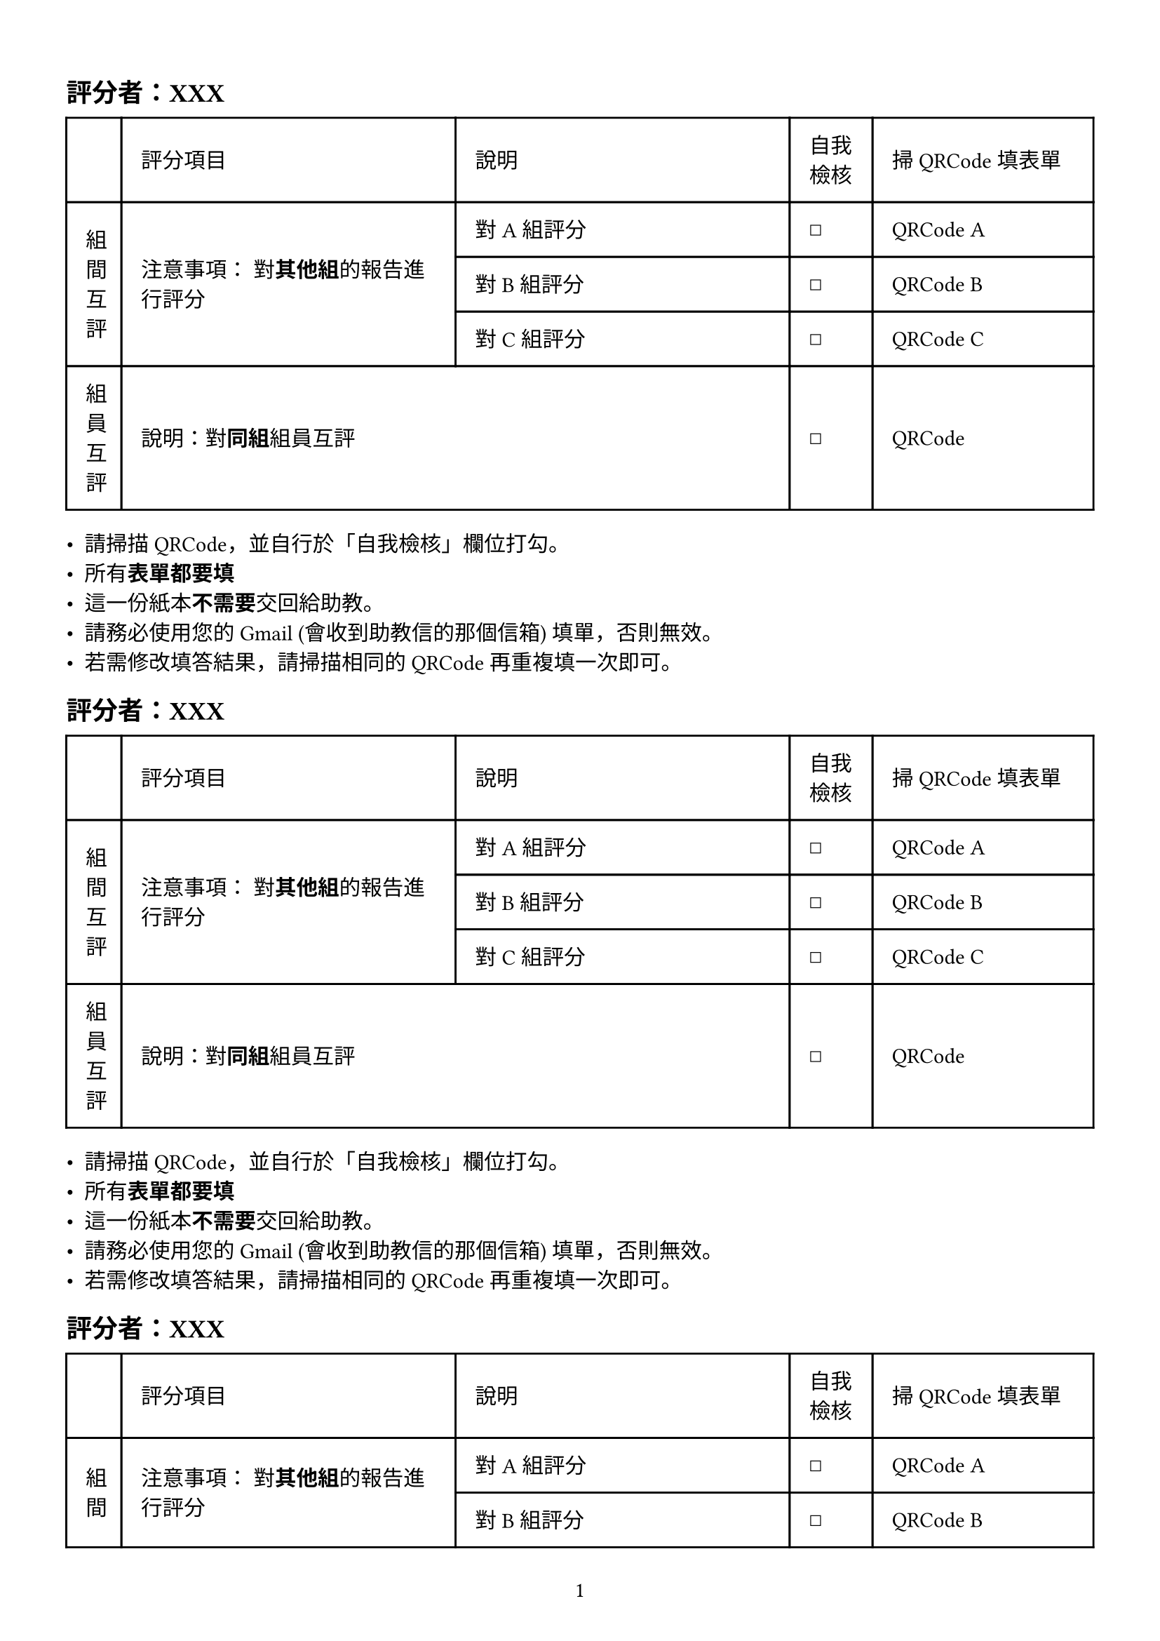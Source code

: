 #set page( // Set page: https://typst.app/docs/reference/layout/page/
  paper: "a4",
  margin: (left:1.2cm, right: 1.2cm, top: 1.5cm, bottom: 1.5cm),
  numbering: "1", // numbering the page
)

#let oneblock() = [

  == 評分者：XXX

  #table(
    columns: (10mm, 1fr, 1fr, 15mm, 40mm), // or simply `3`
    gutter: 0pt, // Default space between cells
    inset: 10pt,
    align: horizon,
    table.header(
      [],
      [評分項目],
      [說明],
      [自我檢核],
      [掃 QRCode 填表單],
    ), // this is optional
    // See https://typst.app/docs/reference/model/table/
    table.cell(rowspan: 3)[組間互評],
    table.cell(rowspan: 3)[
      注意事項：
      對*其他組*的報告進行評分
      ],
    [對 A 組評分], // FIXME: populate content via data in csv.
    [☐],
    [QRCode A], // FIXME: populate content via data in csv.
    [對 B 組評分], // FIXME: populate content via data in csv.
    [☐],
    [QRCode B], // FIXME: populate content via data in csv.
    [對 C 組評分], // FIXME: populate content via data in csv.
    [☐],
    [QRCode C], // FIXME: populate content via data in csv.
    [組員互評],
    table.cell(colspan:2 )[說明：對*同組*組員互評],
    [☐],
    [QRCode] // FIXME: populate content via data in csv.
)

  - 請掃描QRCode，並自行於「自我檢核」欄位打勾。
  - 所有*表單都要填*
  - 這一份紙本*不需要*交回給助教。
  - 請務必使用您的 Gmail (會收到助教信的那個信箱) 填單，否則無效。
  - 若需修改填答結果，請掃描相同的QRCode 再重複填一次即可。

]

#for n in (1, 2, 3, 4, 5) {
  oneblock()
}

